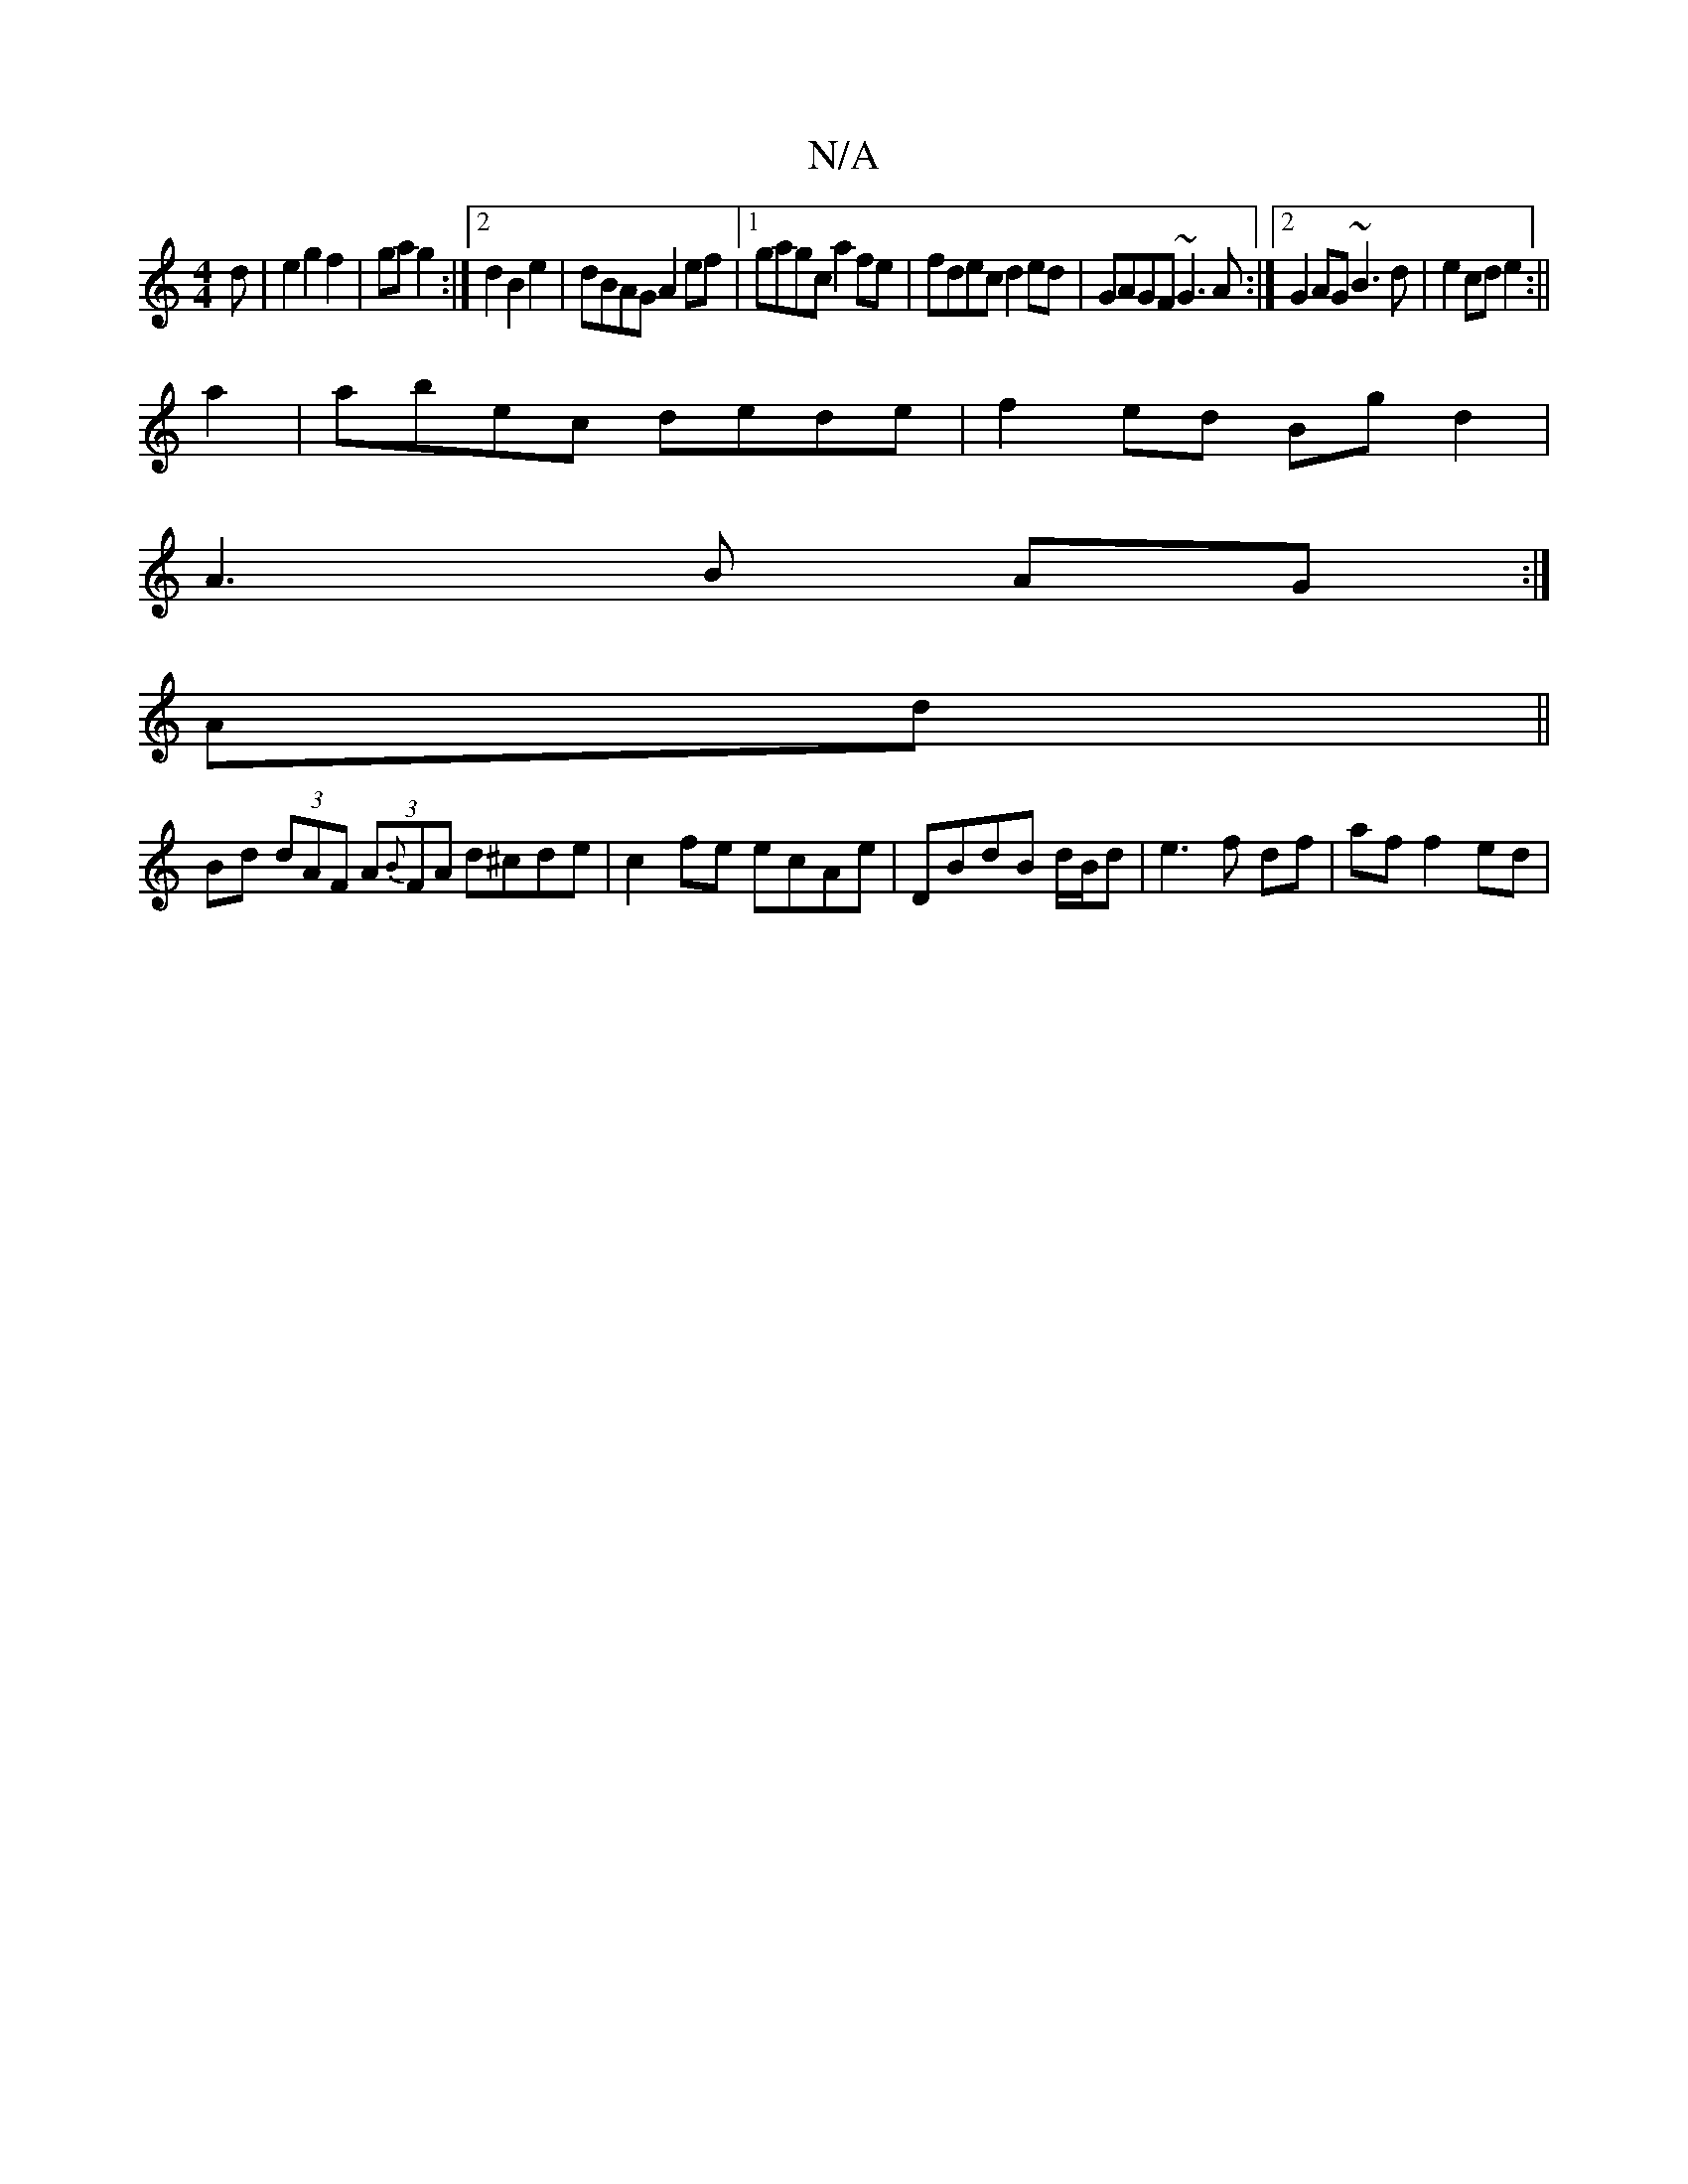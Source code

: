 X:1
T:N/A
M:4/4
R:N/A
K:Cmajor
d|e2g2f2|ga g2:|2 d2 B2 e2 | dBAG A2ef |1 gagc a2 fe | fdec d2ed | GAGF ~G3A:|2 G2AG ~B3d|e2cd e2:||
a2|abec dede|f2ed Bgd2|
A3B AG:|
Ad||
Bd (3dAF (3A{B}FA d^cde|c2fe ecAe|DBdB d/B/d|e3f df|af f2 ed|